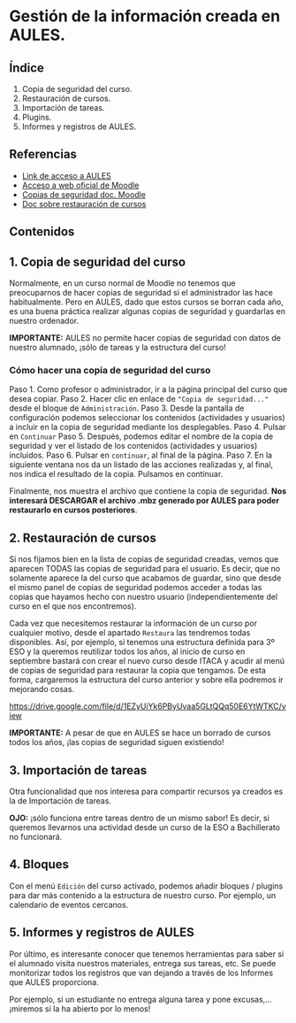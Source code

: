 [[./imagenes/sesio6.png]]

* Gestión de la información creada en AULES.
[[./imagenes/backup.png]]

** Índice
    1. Copia de seguridad del curso. 
    2. Restauración de cursos. 
    3. Importación de tareas. 
    4. Plugins. 
    5. Informes y registros de AULES.
   
** Referencias
- [[https://aules.edu.gva.es/][Link de acceso a AULES]]
- [[https://moodle.org/?lang=es][Acceso a web oficial de Moodle]] 
- [[https://docs.moodle.org/all/es/16/Copia_de_seguridad_del_Curso_(1.6)][Copias de seguridad doc. Moodle]] 
- [[https://docs.moodle.org/all/es/19/Restaurar_un_curso][Doc sobre restauración de cursos]]

** Contenidos
** 1. Copia de seguridad del curso 
Normalmente, en un curso normal de Moodle no tenemos que preocuparnos de hacer copias de seguridad si el administrador las hace habitualmente. Pero en AULES, dado que estos cursos se borran cada año, es una buena práctica realizar algunas copias de seguridad y guardarlas en nuestro ordenador.

*IMPORTANTE:* AULES no permite hacer copias de seguridad con datos de nuestro alumnado, ¡sólo de tareas y la estructura del curso!

*** Cómo hacer una copia de seguridad del curso

    Paso 1. Como profesor o administrador, ir a la página principal del curso que desea copiar.
    Paso 2. Hacer clic en enlace de ~"Copia de seguridad..."~ desde el bloque de ~Administración~.
    Paso 3. Desde la pantalla de configuración podemos seleccionar los contenidos (actividades y usuarios) a incluir en la copia de seguridad mediante los desplegables.
    Paso 4. Pulsar en ~Continuar~
    Paso 5. Después, podemos editar el nombre de la copia de seguridad y ver el listado de los contenidos (actividades y usuarios) incluidos.
    Paso 6. Pulsar en ~continuar~, al final de la página.
    Paso 7. En la siguiente ventana nos da un listado de las acciones realizadas y, al final, nos indica el resultado de la copia. Pulsamos en continuar.

[[./gif/copia_seguridad.gif]]

    Finalmente, nos muestra el archivo que contiene la copia de seguridad. *Nos interesará DESCARGAR el archivo .mbz generado por AULES para poder restaurarlo en cursos posteriores*.
    
    [[./imagenes/copia_seguridad.png]]

** 2. Restauración de cursos
Si nos fijamos bien en la lista de copias de seguridad creadas, vemos que aparecen TODAS las copias de seguridad para el usuario. Es decir, que no solamente aparece la del curso que acabamos de guardar, sino que desde el mismo panel de copias de seguridad podemos acceder a todas las copias que hayamos hecho con nuestro usuario (independientemente del curso en el que nos encontremos).

    [[./imagenes/lista.png]]
    
Cada vez que necesitemos restaurar la información de un curso por cualquier motivo, desde el apartado ~Restaura~ las tendremos todas disponibles. Así, por ejemplo, si tenemos una estructura definida para 3º ESO y la queremos reutilizar todos los años, al inicio de curso en septiembre bastará con crear el nuevo curso desde ITACA y acudir al menú de copias de seguridad para restaurar la copia que tengamos. De esta forma, cargaremos la estructura del curso anterior y sobre ella podremos ir mejorando cosas.

https://drive.google.com/file/d/1EZyUiYk6PByUvaa5GLtQQq50E6YtWTKC/view

*IMPORTANTE:* A pesar de que en AULES se hace un borrado de cursos todos los años, ¡las copias de seguridad siguen existiendo! 

** 3. Importación de tareas
Otra funcionalidad que nos interesa para compartir recursos ya creados es la de Importación de tareas. 

[[./gif/importacion.gif]]

*OJO:* ¡sólo funciona entre tareas dentro de un mismo sabor! Es decir, si queremos llevarnos una actividad desde un curso de la ESO a Bachillerato no funcionará.


** 4. Bloques
Con el menú ~Edición~ del curso activado, podemos añadir bloques / plugins para dar más contenido a la estructura de nuestro curso. Por ejemplo, un calendario de eventos cercanos.

[[./imagenes/bloques.png]]
[[./imagenes/bloques2.png]]
[[./imagenes/calendario.png]]

** 5. Informes y registros de AULES
Por último, es interesante conocer que tenemos herramientas para saber si el alumnado visita nuestros materiales, entrega sus tareas, etc. Se puede monitorizar todos los registros que van dejando a través de los Informes que AULES proporciona.

[[./imagenes/informes.png]]
[[./imagenes/registres.png]]

Por ejemplo, si un estudiante no entrega alguna tarea y pone excusas,... ¡miremos si la ha abierto por lo menos! 
